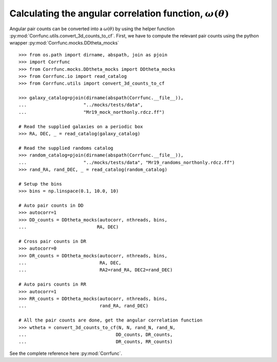 .. _converting_ddtheta_mocks:

Calculating the angular correlation function, :math:`\omega(\theta)`
====================================================================

Angular pair counts can be converted into a :math:`\omega(\theta)`
by using the helper function :py:mod:`Corrfunc.utils.convert_3d_counts_to_cf`.
First, we have to compute the relevant pair counts using the python
wrapper :py:mod:`Corrfunc.mocks.DDtheta_mocks`


::

          >>> from os.path import dirname, abspath, join as pjoin
          >>> import Corrfunc
          >>> from Corrfunc.mocks.DDtheta_mocks import DDtheta_mocks
          >>> from Corrfunc.io import read_catalog
          >>> from Corrfunc.utils import convert_3d_counts_to_cf

          >>> galaxy_catalog=pjoin(dirname(abspath(Corrfunc.__file__)),
          ...                     "../mocks/tests/data",
          ...                     "Mr19_mock_northonly.rdcz.ff")
          
          # Read the supplied galaxies on a periodic box
          >>> RA, DEC, _ = read_catalog(galaxy_catalog)

          # Read the supplied randoms catalog
          >>> random_catalog=pjoin(dirname(abspath(Corrfunc.__file__)),
          ...                     "../mocks/tests/data", "Mr19_randoms_northonly.rdcz.ff")
          >>> rand_RA, rand_DEC, _ = read_catalog(random_catalog)
          
          # Setup the bins
          >>> bins = np.linspace(0.1, 10.0, 10)

          # Auto pair counts in DD
          >>> autocorr=1
          >>> DD_counts = DDtheta_mocks(autocorr, nthreads, bins,
          ...                          RA, DEC)
          
          # Cross pair counts in DR
          >>> autocorr=0
          >>> DR_counts = DDtheta_mocks(autocorr, nthreads, bins,
          ...                           RA, DEC,
          ...                           RA2=rand_RA, DEC2=rand_DEC)
                         
          # Auto pairs counts in RR
          >>> autocorr=1                         
          >>> RR_counts = DDtheta_mocks(autocorr, nthreads, bins,
          ...                           rand_RA, rand_DEC)

          # All the pair counts are done, get the angular correlation function
          >>> wtheta = convert_3d_counts_to_cf(N, N, rand_N, rand_N,
          ...                                 DD_counts, DR_counts,
          ...                                 DR_counts, RR_counts)

See the complete reference here :py:mod:`Corrfunc`.   

   
                   
